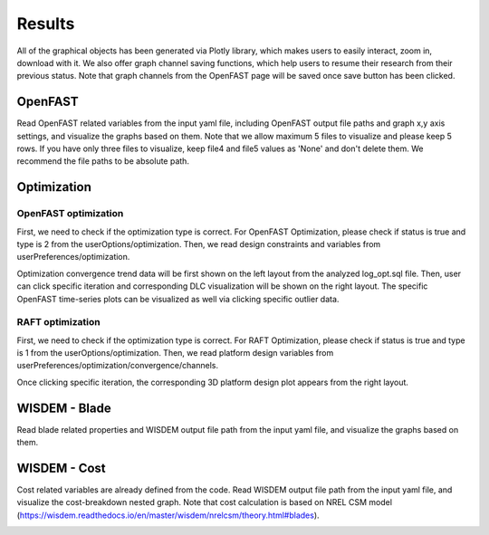 Results
=====

All of the graphical objects has been generated via Plotly library, which makes users to easily interact, zoom in, download with it. We also offer graph channel saving functions, which help users to resume their research from their previous status. Note that graph channels from the OpenFAST page will be saved once save button has been clicked.

OpenFAST
------------
Read OpenFAST related variables from the input yaml file, including OpenFAST output file paths and graph x,y axis settings, and visualize the graphs based on them. Note that we allow maximum 5 files to visualize and please keep 5 rows. If you have only three files to visualize, keep file4 and file5 values as 'None' and don't delete them. We recommend the file paths to be absolute path.

.. image:: ../../figures/openfast_yaml.png

.. image:: ../../figures/OpenFAST.pdf


Optimization
------------


OpenFAST optimization
~~~~~~~~

First, we need to check if the optimization type is correct. For OpenFAST Optimization, please check if status is true and type is 2 from the userOptions/optimization. Then, we read design constraints and variables from userPreferences/optimization.

.. image:: ../../figures/of_opt_yaml.png

.. image:: ../../figures/Optimize2_1.pdf

.. image:: ../../figures/Optimize2_2.pdf

Optimization convergence trend data will be first shown on the left layout from the analyzed log_opt.sql file. Then, user can click specific iteration and corresponding DLC visualization will be shown on the right layout. The specific OpenFAST time-series plots can be visualized as well via clicking specific outlier data.


RAFT optimization
~~~~~~~~

First, we need to check if the optimization type is correct. For RAFT Optimization, please check if status is true and type is 1 from the userOptions/optimization. Then, we read platform design variables from userPreferences/optimization/convergence/channels.

.. image:: ../../figures/raft_opt_yaml.png

.. image:: ../../figures/Optimize1.pdf

Once clicking specific iteration, the corresponding 3D platform design plot appears from the right layout.



WISDEM - Blade
------------
Read blade related properties and WISDEM output file path from the input yaml file, and visualize the graphs based on them.

.. image:: ../../figures/wisdem_yaml.png

.. image:: ../../figures/WISDEM-Blade.pdf



WISDEM - Cost
------------
Cost related variables are already defined from the code. Read WISDEM output file path from the input yaml file, and visualize the cost-breakdown nested graph. Note that cost calculation is based on NREL CSM model (https://wisdem.readthedocs.io/en/master/wisdem/nrelcsm/theory.html#blades).

.. image:: ../../figures/WISDEM-Cost.pdf
